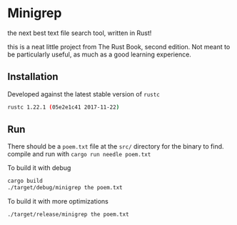 * Minigrep
the next best text file search tool, written in Rust!

this is a neat little project from The Rust Book, second edition.
Not meant to be particularly useful, as much as a good learning experience.

** Installation
Developed against the latest stable version of ~rustc~
#+BEGIN_SRC sh
rustc 1.22.1 (05e2e1c41 2017-11-22)
#+END_SRC

** Run
There should be a ~poem.txt~ file at the ~src/~ directory for the binary to find.
compile and run with ~cargo run needle poem.txt~

To build it with debug
#+BEGIN_SRC sh
cargo build
./target/debug/minigrep the poem.txt
#+END_SRC

To build it with more optimizations
#+BEGIN_SRC sh
./target/release/minigrep the poem.txt
#+END_SRC
